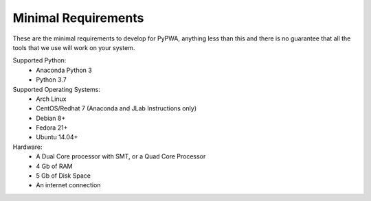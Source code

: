 ####################
Minimal Requirements
####################
These are the minimal requirements to develop for PyPWA, anything less than
this and there is no guarantee that all the tools that we use will work on your
system.


Supported Python:
   - Anaconda Python 3
   - Python 3.7

Supported Operating Systems:
   - Arch Linux
   - CentOS/Redhat 7 (Anaconda and JLab Instructions only)
   - Debian 8+
   - Fedora 21+
   - Ubuntu 14.04+

Hardware:
   - A Dual Core processor with SMT, or a Quad Core Processor
   - 4 Gb of RAM
   - 5 Gb of Disk Space
   - An internet connection

